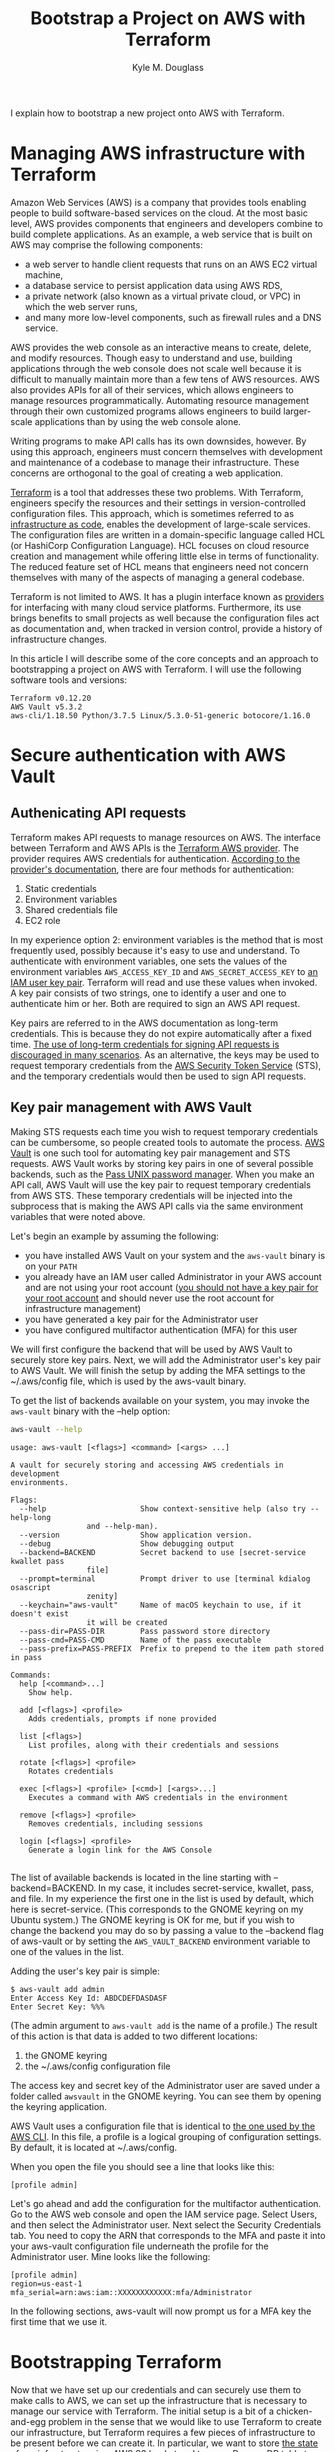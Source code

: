 #+TITLE: Bootstrap a Project on AWS with Terraform
#+AUTHOR: Kyle M. Douglass
#+EMAIL: kyle.m.douglass@gmail.com

#+BEGIN_ABSTRACT
I explain how to bootstrap a new project onto AWS with Terraform.
#+END_ABSTRACT

* Managing AWS infrastructure with Terraform

Amazon Web Services (AWS) is a company that provides tools enabling people to build software-based
services on the cloud. At the most basic level, AWS provides components that engineers and
developers combine to build complete applications. As an example, a web service that is built on
AWS may comprise the following components:

- a web server to handle client requests that runs on an AWS EC2 virtual machine,
- a database service to persist application data using AWS RDS,
- a private network (also known as a virtual private cloud, or VPC) in which the web server runs,
- and many more low-level components, such as firewall rules and a DNS service.

AWS provides the web console as an interactive means to create, delete, and modify
resources. Though easy to understand and use, building applications through the web console does
not scale well because it is difficult to manually maintain more than a few tens of AWS
resources. AWS also provides APIs for all of their services, which allows engineers to manage
resources programmatically. Automating resource management through their own customized programs
allows engineers to build larger-scale applications than by using the web console alone.

Writing programs to make API calls has its own downsides, however. By using this approach,
engineers must concern themselves with development and maintenance of a codebase to manage their
infrastructure. These concerns are orthogonal to the goal of creating a web application.

[[https://www.terraform.io/][Terraform]] is a tool that addresses these two problems. With Terraform, engineers specify the
resources and their settings in version-controlled configuration files. This approach, which is
sometimes referred to as [[https://en.wikipedia.org/wiki/Infrastructure_as_code][infrastructure as code]], enables the development of large-scale
services. The configuration files are written in a domain-specific language called HCL (or
HashiCorp Configuration Language). HCL focuses on cloud resource creation and management while
offering little else in terms of functionality. The reduced feature set of HCL means that engineers
need not concern themselves with many of the aspects of managing a general codebase.

Terraform is not limited to AWS. It has a plugin interface known as [[https://www.terraform.io/docs/providers/index.html][providers]] for interfacing with
many cloud service platforms. Furthermore, its use brings benefits to small projects as well
because the configuration files act as documentation and, when tracked in version control, provide
a history of infrastructure changes.

In this article I will describe some of the core concepts and an approach to bootstrapping a
project on AWS with Terraform. I will use the following software tools and versions:

#+BEGIN_SRC sh :results output :exports results :session
terraform version | head -n 1
echo AWS Vault $(aws-vault --version)
~/venvs/aws/bin/aws --version
#+END_SRC

#+RESULTS:
: Terraform v0.12.20
: AWS Vault v5.3.2
: aws-cli/1.18.50 Python/3.7.5 Linux/5.3.0-51-generic botocore/1.16.0

* Secure authentication with AWS Vault

** Authenicating API requests

 Terraform makes API requests to manage resources on AWS. The interface between Terraform and AWS
 APIs is the [[https://www.terraform.io/docs/providers/aws/index.html][Terraform AWS provider]]. The provider requires AWS credentials for
 authentication. [[https://www.terraform.io/docs/providers/aws/index.html#authentication][According to the provider's documentation]], there are four methods for
 authentication:

 1. Static credentials
 2. Environment variables
 3. Shared credentials file
 4. EC2 role

 In my experience option 2: environment variables is the method that is most frequently used,
 possibly because it's easy to use and understand. To authenticate with environment variables, one
 sets the values of the environment variables =AWS_ACCESS_KEY_ID= and =AWS_SECRET_ACCESS_KEY= to [[https://docs.aws.amazon.com/IAM/latest/UserGuide/id_credentials_access-keys.html][an
 IAM user key pair]]. Terraform will read and use these values when invoked. A key pair consists of
 two strings, one to identify a user and one to authenticate him or her. Both are required to sign
 an AWS API request.

 Key pairs are referred to in the AWS documentation as long-term credentials. This is because they
 do not expire automatically after a fixed time. [[https://docs.aws.amazon.com/general/latest/gr/aws-access-keys-best-practices.html#use-roles][The use of long-term credentials for signing API
 requests is discouraged in many scenarios]]. As an alternative, the keys may be used to request
 temporary credentials from the [[https://docs.aws.amazon.com/STS/latest/APIReference/Welcome.html][AWS Security Token Service]] (STS), and the temporary credentials
 would then be used to sign API requests.

** Key pair management with AWS Vault

 Making STS requests each time you wish to request temporary credentials can be cumbersome, so
 people created tools to automate the process. [[https://github.com/99designs/aws-vault][AWS Vault]] is one such tool for automating key pair
 management and STS requests. AWS Vault works by storing key pairs in one of several possible
 backends, such as the [[https://www.passwordstore.org/][Pass UNIX password manager]]. When you make an API call, AWS Vault will use
 the key pair to request temporary credentials from AWS STS. These temporary credentials will be
 injected into the subprocess that is making the AWS API calls via the same environment variables
 that were noted above.

 Let's begin an example by assuming the following:

 - you have installed AWS Vault on your system and the =aws-vault= binary is on your =PATH=
 - you already have an IAM user called Administrator in your AWS account and are not using your
   root account ([[https://docs.aws.amazon.com/general/latest/gr/aws-access-keys-best-practices.html#root-password][you should not have a key pair for your root account]] and should never use the root
   account for infrastructure management)
 - you have generated a key pair for the Administrator user
 - you have configured multifactor authentication (MFA) for this user

 We will first configure the backend that will be used by AWS Vault to securely store key
 pairs. Next, we will add the Administrator user's key pair to AWS Vault. We will finish the setup
 by adding the MFA settings to the ~/.aws/config file, which is used by the aws-vault binary.

 To get the list of backends available on your system, you may invoke the =aws-vault= binary with
 the --help option:

 #+BEGIN_SRC sh :results output :exports both :session
aws-vault --help
 #+END_SRC

 #+RESULTS:
 #+begin_example
 usage: aws-vault [<flags>] <command> [<args> ...]

 A vault for securely storing and accessing AWS credentials in development
 environments.

 Flags:
   --help                     Show context-sensitive help (also try --help-long
			      and --help-man).
   --version                  Show application version.
   --debug                    Show debugging output
   --backend=BACKEND          Secret backend to use [secret-service kwallet pass
			      file]
   --prompt=terminal          Prompt driver to use [terminal kdialog osascript
			      zenity]
   --keychain="aws-vault"     Name of macOS keychain to use, if it doesn't exist
			      it will be created
   --pass-dir=PASS-DIR        Pass password store directory
   --pass-cmd=PASS-CMD        Name of the pass executable
   --pass-prefix=PASS-PREFIX  Prefix to prepend to the item path stored in pass

 Commands:
   help [<command>...]
     Show help.

   add [<flags>] <profile>
     Adds credentials, prompts if none provided

   list [<flags>]
     List profiles, along with their credentials and sessions

   rotate [<flags>] <profile>
     Rotates credentials

   exec [<flags>] <profile> [<cmd>] [<args>...]
     Executes a command with AWS credentials in the environment

   remove [<flags>] <profile>
     Removes credentials, including sessions

   login [<flags>] <profile>
     Generate a login link for the AWS Console

 #+end_example

 The list of available backends is located in the line starting with --backend=BACKEND. In my case,
 it includes secret-service, kwallet, pass, and file. In my experience the first one in the list is
 used by default, which here is secret-service. (This corresponds to the GNOME keyring on my Ubuntu
 system.) The GNOME keyring is OK for me, but if you wish to change the backend you may do so by
 passing a value to the --backend flag of aws-vault or by setting the =AWS_VAULT_BACKEND=
 environment variable to one of the values in the list.

 Adding the user's key pair is simple:

 #+BEGIN_EXAMPLE
$ aws-vault add admin
Enter Access Key Id: ABDCDEFDASDASF
Enter Secret Key: %%%
 #+END_EXAMPLE

 (The admin argument to =aws-vault add= is the name of a profile.) The result of this action is
 that data is added to two different locations:

 1. the GNOME keyring
 2. the ~/.aws/config configuration file

 The access key and secret key of the Administrator user are saved under a folder called =awsvault=
 in the GNOME keyring. You can see them by opening the keyring application.

 AWS Vault uses a configuration file that is identical to [[https://docs.aws.amazon.com/cli/latest/topic/config-vars.html][the one used by the AWS CLI]]. In this
 file, a profile is a logical grouping of configuration settings. By default, it is located at
 ~/.aws/config.

 When you open the file you should see a line that looks like this:

 #+begin_example
[profile admin]
 #+end_example

 Let's go ahead and add the configuration for the multifactor authentication. Go to the AWS web
 console and open the IAM service page. Select Users, and then select the Administrator user.  Next
 select the Security Credentials tab. You need to copy the ARN that corresponds to the MFA and
 paste it into your aws-vault configuration file underneath the profile for the Administrator
 user. Mine looks like the following:

 #+BEGIN_EXAMPLE
 [profile admin]
 region=us-east-1
 mfa_serial=arn:aws:iam::XXXXXXXXXXXX:mfa/Administrator
 #+END_EXAMPLE

 In the following sections, aws-vault will now prompt us for a MFA key the first time that we use
 it.

* Bootstrapping Terraform

Now that we have set up our credentials and can securely use them to make calls to AWS, we can set
up the infrastructure that is necessary to manage our service with Terraform. The initial setup is
a bit of a chicken-and-egg problem in the sense that we would like to use Terraform to create our
infrastructure, but Terraform requires a few pieces of infrastructure to be present before we can
create it. In particular, we want to store [[https://www.terraform.io/docs/state/remote.html][the state of our infrastructure in a AWS S3 bucket]] and
to use a DynamoDB table to hold the locks on the state. (Locks are used prevent multiple people
from modifying the infrastructure at the same time.) Our goal of this section, therefore, is to
create a bucket to hold the remote state and a database table to hold the state's lock. We will do
all of this using Terraform.

The strategy will be as follows:

1. Define the required resources in Terraform configuration files
2. Create the resources on AWS, storing the initial Terraform state locally
3. Copy the local state onto AWS

To my knowledge, this approach was first described on the blog of [[https://xinau.ch/notes/creating-a-terraform-backend-using-terraform/][Felix Ehrenpfort]].

** Define the resources required to bootstrap Terraform

 Let's begin by creating a folder inside the root directory that will contain our project's files.
 The name of this folder is bootstrap. Create a new file called remote-state.tf inside this folder,
 and add the following contents:

 #+BEGIN_SRC
resource "aws_s3_bucket" "terraform-state" {
  bucket        = var.bucket
  acl           = "private"
  force_destroy = false
  region        = var.region

  server_side_encryption_configuration {
    rule {
      apply_server_side_encryption_by_default {
	sse_algorithm = "AES256"
      }
    }
  }

  versioning {
    enabled = true
  }

  tags = {
    "Name" = "Terraform state"
  }
}

resource "aws_dynamodb_table" "terraform-state-lock" {
  name         = var.dynamodb_table
  billing_mode = "PAY_PER_REQUEST"
  hash_key     = "LockID"

  attribute {
    name = "LockID"
    type = "S"
  }

  server_side_encryption {
    enabled = true
  }

  tags = {
    "Name" = "Terraform state locks"
  }
}
 #+END_SRC

 This file defines two resources: a bucket that will contain the remote state, and a DynamoDB table
 that will contain locks on the state. In another file called variables.tf, we define a few of the
 variables that are used by these resources:

 #+BEGIN_SRC
variable "bucket" {
  description = "AWS S3 bucket to use for the Terraform remote state"
  type        = string
}

variable "dynamodb_table" {
  description = "AWS DynamoDB table name to use for state locking"
  type        = string
}

variable "region" {
  description = "The AWS region that will contain the bucket for the remote state"
  type        = string
}
 #+END_SRC

 Finally, create one last file called =backend.hcl=. Inside this file, values for the variables
 will be provided:

 #+BEGIN_SRC
 bucket         = "terraform-state-for-my-service"
 dynamodb_table = "terraform-state-lock"
 region         = "us-east-1"
 #+END_SRC

 With these files in place, we have fully defined everything that is necessary to bootstrap
 Terraform.

** Create the backend resources

 From inside the bootstrap folder run the command =terraform init=. This command will initialize a
 new terraform working directory.

 #+BEGIN_SRC sh :results output :exports both :session
 terraform init
 #+END_SRC

 #+RESULTS:
 #+begin_example
 Initializing the backend...

 Initializing provider plugins...
 - Checking for available provider plugins...
 - Downloading plugin for provider "aws" (hashicorp/aws) 3.4.0...

 The following providers do not have any version constraints in configuration,
 so the latest version was installed.

 To prevent automatic upgrades to new major versions that may contain breaking
 changes, it is recommended to add version = "..." constraints to the
 corresponding provider blocks in configuration, with the constraint strings
 suggested below.

 * provider.aws: version = "~> 3.4"

 Terraform has been successfully initialized!

 You may now begin working with Terraform. Try running "terraform plan" to see
 any changes that are required for your infrastructure. All Terraform commands
 should now work.

 If you ever set or change modules or backend configuration for Terraform,
 rerun this command to reinitialize your working directory. If you forget, other
 commands will detect it and remind you to do so if necessary.

 #+end_example

 One of the results of this command is the creation of a folder called .terraform inside the
 bootstrap directory. This folder contains information about the working directory, including a
 binary file that makes API calls to AWS. At this point, we can create the resources by running the
 following command:

 #+BEGIN_SRC sh
aws-vault exec admin -- terraform apply -var-file backend.hcl
 #+END_SRC

 Here, admin is the name of the aws-vault profile that we previously configured. So what happened
 here? Terraform made the API calls to AWS that created the resources defined in the file
 remote-state.tf. In addition, we should now have a local state file called terraform.tfstate. This
 file contains a snapshot of what is currently deployed onto AWS.

 If all went well, we can verify that a new S3 bucket and DynamoDB table have been created through
 the AWS web console.

** Copy the local Terraform state to AWS

 And now it is time to move the data inside the local state file that was just created onto the
 resources on AWS that were also just created. Before we do, let's create a commit into version
 control so that we have a record of the bootstrap phase in its own commit.

 #+BEGIN_SRC sh
 # Move out of the bootstrap directory into the root directory of the project
 pushd ..
 git init
 git add .
 git commit -m "Bootstrap the AWS backend resources"
 popd
 #+END_SRC

 Next, create a file called main.tf inside the bootstrap directory with the following contents:

 #+BEGIN_SRC
terraform {
  backend "s3" {
    key = "backend.tfstate"
  }
}
 #+END_SRC

 This file defines a backend that is stored on S3. The name of the file in the bucket will be
 called backend.tfstate. This backend definition is called [[https://www.terraform.io/docs/backends/config.html#partial-configuration][a partial configuration]] because it is
 missing required information. The information that is missing are values for the fields

 1. bucket
 2. region

 In addition, we also want to specify an optional field called dynamodb_table. You may have noticed
 that the names of these fields correspond to the same fields that are specified in the file
 backend.hcl. When we copy the state, we can therefore use the backend.hcl file to provide the
 missing information without having to manually add it to the file main.tf, keeping everything
 in-sync.

 To copy the state, we use the backend-config and reconfigure flags to the =terraform init=
 command:

 #+BEGIN_SRC sh
 aws-vault exec admin -- terraform init -backend-config=backend.hcl -reconfigure
 #+END_SRC

 #+RESULTS:
 #+begin_example
 Initializing the backend...
 Acquiring state lock. This may take a few moments...
 Do you want to copy existing state to the new backend?
   Pre-existing state was found while migrating the previous "local" backend to the
   newly configured "s3" backend. No existing state was found in the newly
   configured "s3" backend. Do you want to copy this state to the new "s3"
   backend? Enter "yes" to copy and "no" to start with an empty state.

  Enter a value:

 #+end_example

 Entering yes and pressing the Enter key will copy the state onto AWS. Let's create another
 commit to record this into the history of the repository.

 #+BEGIN_SRC
 git add main.tf
 git commit -m "Migrate the remote state to the new AWS S3 backend"
 #+END_SRC

 Again, we can verify that these new resources exist through the web console. In particular, there
 should now be a file called backend.tfstate inside a bucket called terraform-state-for-my-service
 and a DynamoDB table called terraform-state-lock.

* Conclusion

In this article I demonstrated how to bootstrap a new project onto AWS using Terraform. In
particular, I discussed how to securely manage and use the credentials of an IAM user using
aws-vault. With this method, you do not need to store your credentials in environment variables or
use long-lived credentials for making API calls to AWS.

In addition, we saw how to solve the chicken-and-egg problem of using Terraform to set up the
infrastructure that is required by Terraform itself. We first create the backend resources using
Terraform, storing the Terraform state locally. After committing these changes, we copy the state
to the new remote backend using the reconfigure flag to the =terraform init= command and a partial
backend configuration.

With this bootstrapping in place, we are ready to build our project.
